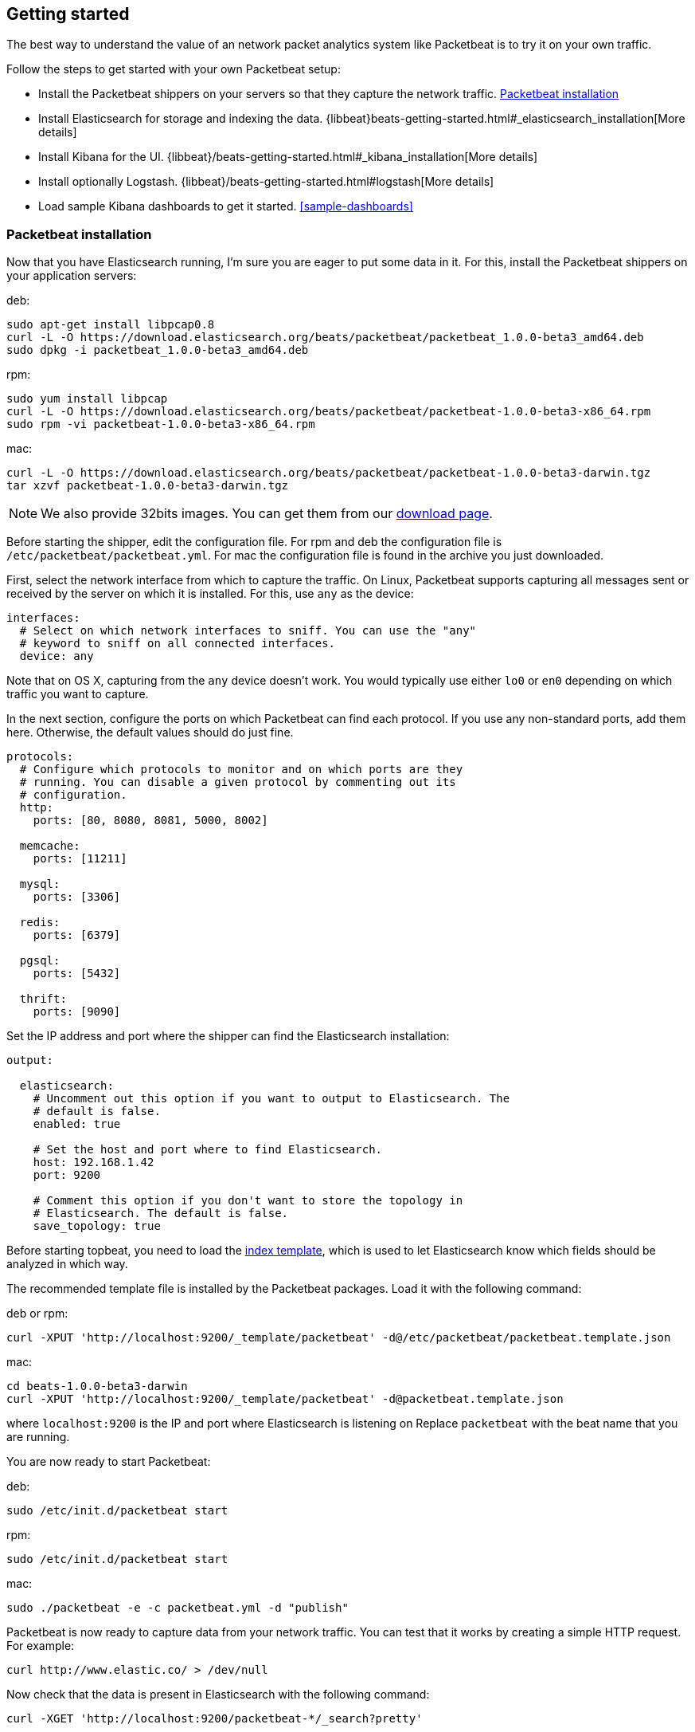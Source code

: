 ////

This file is generated! Edit gettingstarted.in.asciidoc instead and then
re-generate this file with:

  ../scripts/generate_gettingstarted.sh gettingstarted.in.asciidoc gettingstarted.asciidoc

////

[[packetbeat-getting-started]]
== Getting started

The best way to understand the value of an network packet analytics system like
Packetbeat is to try it on your own traffic. 

Follow the steps to get started with your own Packetbeat setup:

 * Install the Packetbeat shippers on your servers so that they capture the network traffic. <<packetbeat-installation>>
 * Install Elasticsearch for storage and indexing the data. {libbeat}beats-getting-started.html#_elasticsearch_installation[More details]
 * Install Kibana for the UI. {libbeat}/beats-getting-started.html#_kibana_installation[More details]
 * Install optionally Logstash. {libbeat}/beats-getting-started.html#logstash[More details]
 * Load sample Kibana dashboards to get it started. <<sample-dashboards>>


[[packetbeat-installation]]
=== Packetbeat installation

Now that you have Elasticsearch running, I'm sure you are eager to put some
data in it. For this, install the Packetbeat shippers on your application
servers:

deb:

[source,shell]
----------------------------------------------------------------------
sudo apt-get install libpcap0.8
curl -L -O https://download.elasticsearch.org/beats/packetbeat/packetbeat_1.0.0-beta3_amd64.deb
sudo dpkg -i packetbeat_1.0.0-beta3_amd64.deb
----------------------------------------------------------------------

rpm:

[source,shell]
----------------------------------------------------------------------
sudo yum install libpcap
curl -L -O https://download.elasticsearch.org/beats/packetbeat/packetbeat-1.0.0-beta3-x86_64.rpm
sudo rpm -vi packetbeat-1.0.0-beta3-x86_64.rpm
----------------------------------------------------------------------


mac:

[source,shell]
----------------------------------------------------------------------
curl -L -O https://download.elasticsearch.org/beats/packetbeat/packetbeat-1.0.0-beta3-darwin.tgz
tar xzvf packetbeat-1.0.0-beta3-darwin.tgz
----------------------------------------------------------------------

NOTE: We also provide 32bits images. You can get them from our
https://www.elastic.co/downloads/beats/packetbeat[download page].

Before starting the shipper, edit the configuration file. For rpm and deb the
configuration file is `/etc/packetbeat/packetbeat.yml`. For mac the
configuration file is found in the archive you just downloaded.

First, select the network interface from which to capture the traffic. On
Linux, Packetbeat supports capturing all messages sent or received by the
server on which it is installed. For this, use `any` as the device:

[source,yaml]
----------------------------------------------------------------------
interfaces:
  # Select on which network interfaces to sniff. You can use the "any"
  # keyword to sniff on all connected interfaces.
  device: any
----------------------------------------------------------------------

Note that on OS X, capturing from the `any` device doesn't work. You would
typically use either `lo0` or `en0` depending on which traffic you want to
capture.

In the next section, configure the ports on which Packetbeat can find each
protocol. If you use any non-standard ports, add them here. Otherwise, the
default values should do just fine.

[source,yaml]
----------------------------------------------------------------------
protocols:
  # Configure which protocols to monitor and on which ports are they
  # running. You can disable a given protocol by commenting out its
  # configuration.
  http:
    ports: [80, 8080, 8081, 5000, 8002]

  memcache:
    ports: [11211]

  mysql:
    ports: [3306]

  redis:
    ports: [6379]

  pgsql:
    ports: [5432]

  thrift:
    ports: [9090]
----------------------------------------------------------------------

Set the IP address and port where the shipper can find the Elasticsearch
installation:

[source,yaml]
----------------------------------------------------------------------
output:

  elasticsearch:
    # Uncomment out this option if you want to output to Elasticsearch. The
    # default is false.
    enabled: true

    # Set the host and port where to find Elasticsearch.
    host: 192.168.1.42
    port: 9200

    # Comment this option if you don't want to store the topology in
    # Elasticsearch. The default is false.
    save_topology: true
----------------------------------------------------------------------

Before starting topbeat, you need to load the
http://www.elasticsearch.org/guide/en/elasticsearch/reference/current/indices-templates.html[index
template], which is used to let Elasticsearch know which fields should be analyzed
in which way.

The recommended template file is installed by the Packetbeat packages. Load it with the
following command:

deb or rpm:

[source,shell]
----------------------------------------------------------------------
curl -XPUT 'http://localhost:9200/_template/packetbeat' -d@/etc/packetbeat/packetbeat.template.json
----------------------------------------------------------------------

mac:

[source,shell]
----------------------------------------------------------------------
cd beats-1.0.0-beta3-darwin
curl -XPUT 'http://localhost:9200/_template/packetbeat' -d@packetbeat.template.json
----------------------------------------------------------------------

where `localhost:9200` is the IP and port where Elasticsearch is listening on
Replace `packetbeat` with the beat name that you are running.

You are now ready to start Packetbeat:

deb:

[source,shell]
----------------------------------------------------------------------
sudo /etc/init.d/packetbeat start
----------------------------------------------------------------------

rpm:

[source,shell]
----------------------------------------------------------------------
sudo /etc/init.d/packetbeat start
----------------------------------------------------------------------

mac:

[source,shell]
----------------------------------------------------------------------
sudo ./packetbeat -e -c packetbeat.yml -d "publish"
----------------------------------------------------------------------

Packetbeat is now ready to capture data from your network traffic. You can test
that it works by creating a simple HTTP request. For example:

[source,shell]
----------------------------------------------------------------------
curl http://www.elastic.co/ > /dev/null
----------------------------------------------------------------------

Now check that the data is present in Elasticsearch with the following command:

[source,shell]
----------------------------------------------------------------------
curl -XGET 'http://localhost:9200/packetbeat-*/_search?pretty'
----------------------------------------------------------------------

Make sure to replace `localhost:9200` with the address of your Elasticsearch
instance. It should return data about the HTTP transaction you just created.

Enjoy!

